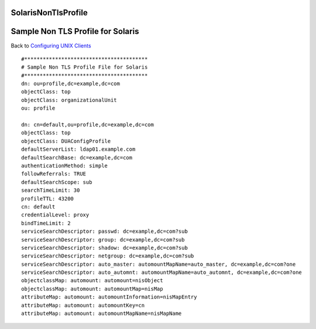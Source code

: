 SolarisNonTlsProfile
====================



Sample Non TLS Profile for Solaris
==================================

Back to `Configuring UNIX Clients <ConfiguringUnixClients>`__

::

   #****************************************
   # Sample Non TLS Profile File for Solaris
   #****************************************
   dn: ou=profile,dc=example,dc=com
   objectClass: top
   objectClass: organizationalUnit
   ou: profile

   dn: cn=default,ou=profile,dc=example,dc=com
   objectClass: top
   objectClass: DUAConfigProfile
   defaultServerList: ldap01.example.com
   defaultSearchBase: dc=example,dc=com
   authenticationMethod: simple
   followReferrals: TRUE
   defaultSearchScope: sub
   searchTimeLimit: 30
   profileTTL: 43200
   cn: default
   credentialLevel: proxy
   bindTimeLimit: 2
   serviceSearchDescriptor: passwd: dc=example,dc=com?sub
   serviceSearchDescriptor: group: dc=example,dc=com?sub
   serviceSearchDescriptor: shadow: dc=example,dc=com?sub
   serviceSearchDescriptor: netgroup: dc=example,dc=com?sub
   serviceSearchDescriptor: auto_master: automountMapName=auto_master, dc=example,dc=com?one
   serviceSearchDescriptor: auto_automnt: automountMapName=auto_automnt, dc=example,dc=com?one
   objectclassMap: automount: automount=nisObject
   objectclassMap: automount: automountMap=nisMap
   attributeMap: automount: automountInformation=nisMapEntry
   attributeMap: automount: automountKey=cn
   attributeMap: automount: automountMapName=nisMapName
